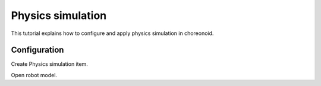 ====================
 Physics simulation
====================

This tutorial explains how to configure and apply physics simulation in choreonoid.

Configuration
=============

Create Physics simulation item.

Open robot model.


